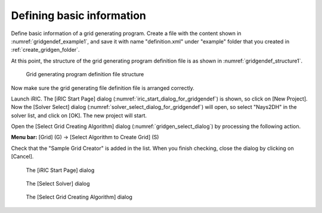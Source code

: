 .. _gridgendef_create_basic_info:

Defining basic information
---------------------------

Define basic information of a grid generating program. Create a file
with the content shown in :numref:`gridgendef_example1`, and save it
with name \"definition.xml\" under \"example\" folder that you created in
:ref:`create_gridgen_folder`.

.. code-block:: xml
   :caption: Example grid generating program definition file that contains basic information
   :name: gridgendef_example1
   :linenos:

   <?xml version="1.0" encoding="UTF-8"?>
   <GridGeneratorDefinition
     name="samplecreator"
     caption="Sample Grid Creator"
     version="1.0"
     copyright="Example Company"
     executable="generator.exe"
     gridtype="structured2d"
   >
     <GridGeneratingCondition>
     </GridGeneratingCondition>
   </GridGeneratorDefinition>

At this point, the structure of the grid generating program definition
file is as shown in :numref:`gridgendef_structure1`.

.. _gridgendef_structure1:

.. figure:: images/gridgendef_structure1.png
   :width: 400pt

   Grid generating program definition file structure

Now make sure the grid generating file definition file is arranged
correctly.

Launch iRIC. The [iRIC Start Page] dialog (:numref:`iric_start_dialog_for_gridgendef`)
is shown, so click on [New Project]. Now the [Solver Select] dialog
(:numref:`solver_select_dialog_for_gridgendef`) will
open, so select \"Nays2DH\" in the solver list, and click on [OK]. The new
project will start.

Open the [Select Grid Creating Algorithm] dialog
(:numref:`gridgen_select_dialog`) by processing the following action.

**Menu bar:** [Grid] (G) -> [Select Algorithm to Create Grid] (S)

Check that the \"Sample Grid Creator\" is added in the list. When you
finish checking, close the dialog by clicking on [Cancel].

.. _iric_start_dialog_for_gridgendef:

.. figure:: images/iric_start_dialog.png
   :width: 340pt

   The [iRIC Start Page] dialog

.. _solver_select_dialog_for_gridgendef:

.. figure:: images/solver_select_dialog.png
   :width: 360pt

   The [Select Solver] dialog

.. _gridgen_select_dialog:

.. figure:: images/gridgen_select_dialog.png
   :width: 360pt

   The [Select Grid Creating Algorithm] dialog
